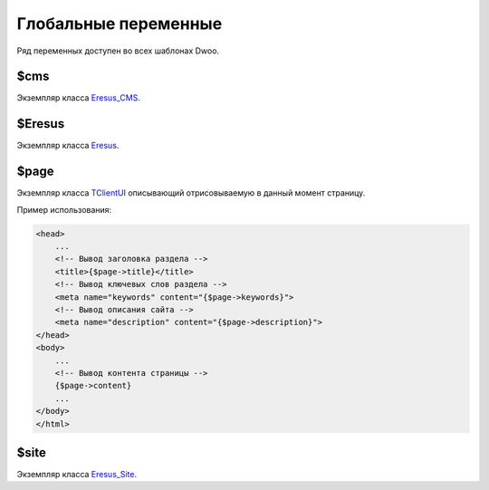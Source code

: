 Глобальные переменные
=====================

Ряд переменных доступен во всех шаблонах Dwoo.

$cms
----

Экземпляр класса `Eresus_CMS <../../api/classes/Eresus_CMS.html>`_.

$Eresus
-------

Экземпляр класса `Eresus <../../api/classes/Eresus.html>`_.

$page
-----

Экземпляр класса `TClientUI <../../api/classes/TClientUI.html>`_ описывающий отрисовываемую в данный
момент страницу.

Пример использования:

.. code-block:: smarty

   <head>
       ...
       <!-- Вывод заголовка раздела -->
       <title>{$page->title}</title>
       <!-- Вывод ключевых слов раздела -->
       <meta name="keywords" content="{$page->keywords}">
       <!-- Вывод описания сайта -->
       <meta name="description" content="{$page->description}">
   </head>
   <body>
       ...
       <!-- Вывод контента страницы -->
       {$page->content}
       ...
   </body>
   </html>

$site
-----

Экземпляр класса `Eresus_Site <../../api/classes/Eresus_Site.html>`_.
